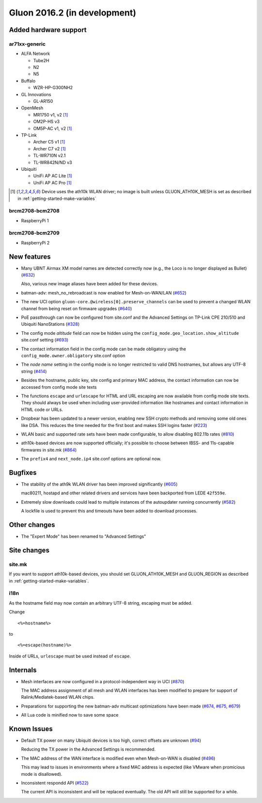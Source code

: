 Gluon 2016.2 (in development)
=============================

Added hardware support
~~~~~~~~~~~~~~~~~~~~~~

ar71xx-generic
^^^^^^^^^^^^^^

* ALFA Network

  - Tube2H
  - N2
  - N5

* Buffalo

  - WZR-HP-G300NH2

* GL Innovations

  - GL-AR150

* OpenMesh

  - MR1750 v1, v2 [#ath10k]_
  - OM2P-HS v3
  - OM5P-AC v1, v2 [#ath10k]_

* TP-Link

  - Archer C5 v1 [#ath10k]_
  - Archer C7 v2 [#ath10k]_
  - TL-WR710N v2.1
  - TL-WR842N/ND v3

* Ubiquiti

  - UniFi AP AC Lite [#ath10k]_
  - UniFi AP AC Pro [#ath10k]_

.. [#ath10k]
  Device uses the ath10k WLAN driver; no image is built unless GLUON_ATH10K_MESH
  is set as described in :ref:`getting-started-make-variables`

brcm2708-bcm2708
^^^^^^^^^^^^^^^^

* RaspberryPi 1

brcm2708-bcm2709
^^^^^^^^^^^^^^^^

* RaspberryPi 2

New features
~~~~~~~~~~~~

* Many UBNT Airmax XM model names are detected correctly now (e.g., the Loco
  is no longer displayed as Bullet) (`#632 <https://github.com/freifunk-gluon/gluon/pull/632>`_)

  Also, various new image aliases have been added for these devices.

* batman-adv: mesh_no_rebroadcast is now enabled for Mesh-on-WAN/LAN (`#652 <https://github.com/freifunk-gluon/gluon/issues/652>`_)

* The new UCI option ``gluon-core.@wireless[0].preserve_channels`` can be used to
  prevent a changed WLAN channel from being reset on firmware upgrades (`#640 <https://github.com/freifunk-gluon/gluon/issues/640>`_)

* PoE passthrough can now be configured from site.conf and the Advanced Settings
  on TP-Link CPE 210/510 and Ubiquiti NanoStations (`#328 <https://github.com/freifunk-gluon/gluon/issues/328>`_)

* The config mode *altitude* field can now be hidden using the ``config_mode.geo_location.show_altitude``
  site.conf setting (`#693 <https://github.com/freifunk-gluon/gluon/issues/693>`_)

* The contact information field in the config mode can be made obligatory using
  the ``config_mode.owner.obligatory`` site.conf option

* The *node name* setting in the config mode is no longer restricted to valid DNS
  hostnames, but allows any UTF-8 string (`#414 <https://github.com/freifunk-gluon/gluon/issues/#414>`_)

* Besides the hostname, public key, site config and primary MAC address, the contact
  information can now be accessed from config mode site texts

* The functions ``escape`` and ``urlescape`` for HTML and URL escaping are now available from config mode
  site texts. They should always be used when including user-provided information like
  hostnames and contact information in HTML code or URLs.

* Dropbear has been updated to a newer version, enabling new SSH crypto methods and removing
  some old ones like DSA. This reduces the time needed for the first boot and makes
  SSH logins faster (`#223 <https://github.com/freifunk-gluon/gluon/issues/223>`_)

* WLAN basic and supported rate sets have been made configurable, to allow disabling
  802.11b rates (`#810 <https://github.com/freifunk-gluon/gluon/pull/810>`_)

* ath10k-based devices are now supported officially; it's possible to choose between
  IBSS- and 11s-capable firmwares in site.mk (`#864 <https://github.com/freifunk-gluon/gluon/pull/864>`_)

* The ``prefix4`` and ``next_node.ip4`` site.conf options are optional now.

Bugfixes
~~~~~~~~

* The stability of the ath9k WLAN driver has been improved significantly
  (`#605 <https://github.com/freifunk-gluon/gluon/issues/605>`_)

  mac80211, hostapd and other related drivers and services have been backported from LEDE ``42f559e``.

* Extremely slow downloads could lead to multiple instances of the autoupdater
  running concurrently (`#582 <https://github.com/freifunk-gluon/gluon/pull/582>`_)

  A lockfile is used to prevent this and timeouts have been added to download processes.

Other changes
~~~~~~~~~~~~~

* The "Expert Mode" has been renamed to "Advanced Settings"

Site changes
~~~~~~~~~~~~

site.mk
^^^^^^^

If you want to support ath10k-based devices, you should set GLUON_ATH10K_MESH
and GLUON_REGION as described in :ref:`getting-started-make-variables`.

i18n
^^^^

As the hostname field may now contain an arbitrary UTF-8 string, escaping must
be added.

Change

::

  <%=hostname%>

to

::

  <%=escape(hostname)%>

Inside of URLs, ``urlescape`` must be used instead of ``escape``.

Internals
~~~~~~~~~

* Mesh interfaces are now configured in a protocol-independent way in UCI (`#870 <https://github.com/freifunk-gluon/gluon/pull/870>`_)

  The MAC address assignment of all mesh and WLAN interfaces has been modified to prepare for support of
  Ralink/Mediatek-based WLAN chips.

* Preparations for supporting the new batman-adv multicast optimizations have been made
  (`#674 <https://github.com/freifunk-gluon/gluon/pull/674>`_, `#675 <https://github.com/freifunk-gluon/gluon/pull/675>`_,
  `#679 <https://github.com/freifunk-gluon/gluon/pull/679>`_)

* All Lua code is minified now to save some space

Known Issues
~~~~~~~~~~~~

* Default TX power on many Ubiquiti devices is too high, correct offsets are unknown (`#94 <https://github.com/freifunk-gluon/gluon/issues/94>`_)

  Reducing the TX power in the Advanced Settings is recommended.

* The MAC address of the WAN interface is modified even when Mesh-on-WAN is disabled (`#496 <https://github.com/freifunk-gluon/gluon/issues/496>`_)

  This may lead to issues in environments where a fixed MAC address is expected (like VMware when promicious mode is disallowed).

* Inconsistent respondd API (`#522 <https://github.com/freifunk-gluon/gluon/issues/522>`_)

  The current API is inconsistent and will be replaced eventually. The old API will still be supported for a while.
